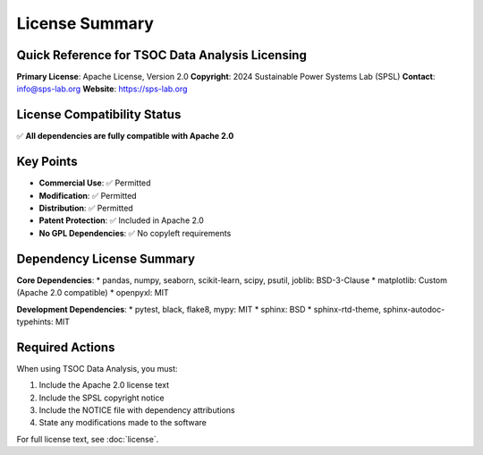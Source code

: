 License Summary
==============

Quick Reference for TSOC Data Analysis Licensing
-----------------------------------------------

**Primary License**: Apache License, Version 2.0  
**Copyright**: 2024 Sustainable Power Systems Lab (SPSL)  
**Contact**: info@sps-lab.org  
**Website**: https://sps-lab.org

License Compatibility Status
---------------------------

✅ **All dependencies are fully compatible with Apache 2.0**

Key Points
----------

* **Commercial Use**: ✅ Permitted
* **Modification**: ✅ Permitted  
* **Distribution**: ✅ Permitted
* **Patent Protection**: ✅ Included in Apache 2.0
* **No GPL Dependencies**: ✅ No copyleft requirements

Dependency License Summary
-------------------------

**Core Dependencies**:
* pandas, numpy, seaborn, scikit-learn, scipy, psutil, joblib: BSD-3-Clause
* matplotlib: Custom (Apache 2.0 compatible)
* openpyxl: MIT

**Development Dependencies**:
* pytest, black, flake8, mypy: MIT
* sphinx: BSD
* sphinx-rtd-theme, sphinx-autodoc-typehints: MIT

Required Actions
---------------

When using TSOC Data Analysis, you must:

1. Include the Apache 2.0 license text
2. Include the SPSL copyright notice
3. Include the NOTICE file with dependency attributions
4. State any modifications made to the software

For full license text, see :doc:`license`. 
